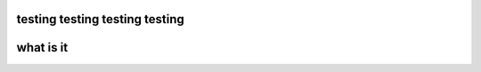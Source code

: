 ====================================
testing testing testing testing
====================================

===============
what is it
===============
